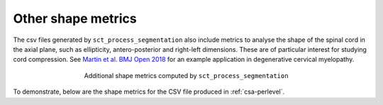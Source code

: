 .. _other-shape-metrics:

Other shape metrics
###################

The csv files generated by ``sct_process_segmentation`` also include metrics to analyse the shape of the spinal cord in the axial plane, such as ellipticity, antero-posterior and right-left dimensions. These are of particular interest for studying cord compression. See `Martin et al. BMJ Open 2018 <https://bmjopen.bmj.com/content/8/4/e019809>`_ for an example application in degenerative cervical myelopathy.

.. figure:: https://raw.githubusercontent.com/spinalcordtoolbox/doc-figures/master/shape-metric-computation/sct_process_segmentation-shape-metrics.png
   :align: center
   :figwidth: 60%

   Additional shape metrics computed by ``sct_process_segmentation``

To demonstrate, below are the shape metrics for the CSV file produced in :ref:`csa-perlevel`.

.. csv-table:: Additional shape metrics produced in ``csa_perlevel.csv`` (1/2)
   :file: other-shape-metrics-1.csv
   :header-rows: 1

.. csv-table:: Additional shape metrics produced in ``csa_perlevel.csv`` (2/2)
   :file: other-shape-metrics-2.csv
   :header-rows: 1